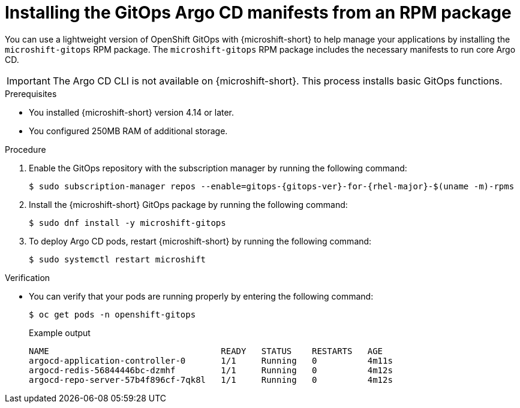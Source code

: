 // Module included in the following assemblies:
//
// microshift/microshift-install-rpm.adoc

:_mod-docs-content-type: PROCEDURE
[id="microshift-installing-rpms-for-gitops_{context}"]
= Installing the GitOps Argo CD manifests from an RPM package

You can use a lightweight version of OpenShift GitOps with {microshift-short} to help manage your applications by installing the `microshift-gitops` RPM package. The `microshift-gitops` RPM package includes the necessary manifests to run core Argo CD.

[IMPORTANT]
====
The Argo CD CLI is not available on {microshift-short}. This process installs basic GitOps functions.
====

.Prerequisites

* You installed {microshift-short} version 4.14 or later.
* You configured 250MB RAM of additional storage.

.Procedure

. Enable the GitOps repository with the subscription manager by running the following command:
+
[source,terminal,subs="attributes+"]
----
$ sudo subscription-manager repos --enable=gitops-{gitops-ver}-for-{rhel-major}-$(uname -m)-rpms
----

. Install the {microshift-short} GitOps package by running the following command:
+
[source,terminal]
----
$ sudo dnf install -y microshift-gitops
----

. To deploy Argo CD pods, restart {microshift-short} by running the following command:
+
[source,terminal]
----
$ sudo systemctl restart microshift
----

.Verification

* You can verify that your pods are running properly by entering the following command:
+
[source,terminal]
----
$ oc get pods -n openshift-gitops
----
+
.Example output
[source,terminal]
----
NAME                                  READY   STATUS    RESTARTS   AGE
argocd-application-controller-0       1/1     Running   0          4m11s
argocd-redis-56844446bc-dzmhf         1/1     Running   0          4m12s
argocd-repo-server-57b4f896cf-7qk8l   1/1     Running   0          4m12s
----